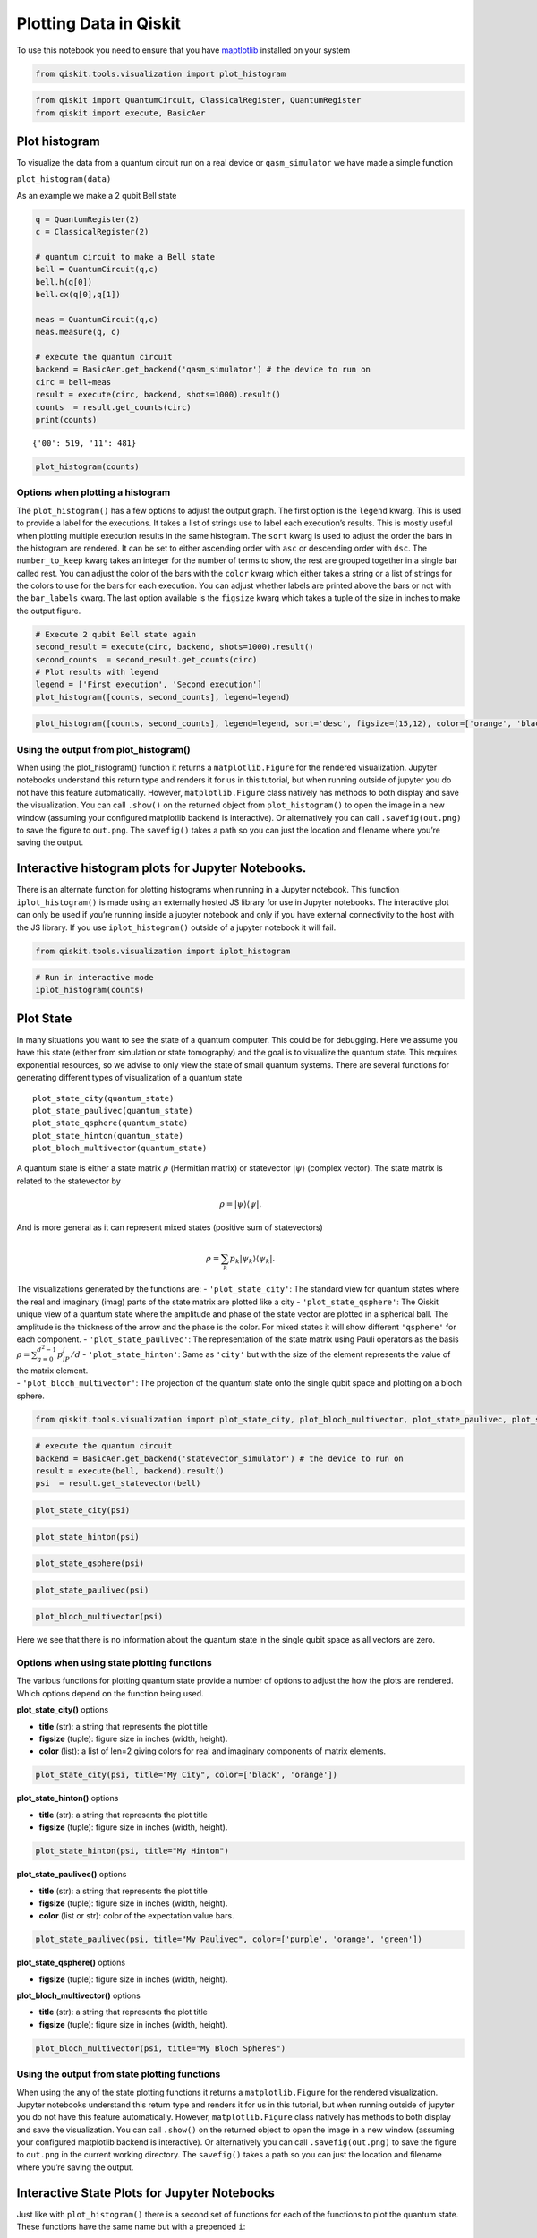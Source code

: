 


Plotting Data in Qiskit
=======================

To use this notebook you need to ensure that you have
`maptlotlib <https://matplotlib.org/>`__ installed on your system

.. code:: python

    from qiskit.tools.visualization import plot_histogram

.. code:: python

    from qiskit import QuantumCircuit, ClassicalRegister, QuantumRegister
    from qiskit import execute, BasicAer

Plot histogram
--------------

To visualize the data from a quantum circuit run on a real device or
``qasm_simulator`` we have made a simple function

``plot_histogram(data)``

As an example we make a 2 qubit Bell state

.. code:: python

    q = QuantumRegister(2)
    c = ClassicalRegister(2)
    
    # quantum circuit to make a Bell state 
    bell = QuantumCircuit(q,c)
    bell.h(q[0])
    bell.cx(q[0],q[1])
    
    meas = QuantumCircuit(q,c)
    meas.measure(q, c)
    
    # execute the quantum circuit 
    backend = BasicAer.get_backend('qasm_simulator') # the device to run on
    circ = bell+meas
    result = execute(circ, backend, shots=1000).result()
    counts  = result.get_counts(circ)
    print(counts)


.. parsed-literal::

    {'00': 519, '11': 481}


.. code:: python

    plot_histogram(counts)




.. image:: ../images/figures/plotting_data_in_qiskit_6_0.png



Options when plotting a histogram
~~~~~~~~~~~~~~~~~~~~~~~~~~~~~~~~~

The ``plot_histogram()`` has a few options to adjust the output graph.
The first option is the ``legend`` kwarg. This is used to provide a
label for the executions. It takes a list of strings use to label each
execution’s results. This is mostly useful when plotting multiple
execution results in the same histogram. The ``sort`` kwarg is used to
adjust the order the bars in the histogram are rendered. It can be set
to either ascending order with ``asc`` or descending order with ``dsc``.
The ``number_to_keep`` kwarg takes an integer for the number of terms to
show, the rest are grouped together in a single bar called rest. You can
adjust the color of the bars with the ``color`` kwarg which either takes
a string or a list of strings for the colors to use for the bars for
each execution. You can adjust whether labels are printed above the bars
or not with the ``bar_labels`` kwarg. The last option available is the
``figsize`` kwarg which takes a tuple of the size in inches to make the
output figure.

.. code:: python

    # Execute 2 qubit Bell state again
    second_result = execute(circ, backend, shots=1000).result()
    second_counts  = second_result.get_counts(circ)
    # Plot results with legend
    legend = ['First execution', 'Second execution']
    plot_histogram([counts, second_counts], legend=legend)




.. image:: ../images/figures/plotting_data_in_qiskit_8_0.png



.. code:: python

    plot_histogram([counts, second_counts], legend=legend, sort='desc', figsize=(15,12), color=['orange', 'black'], bar_labels=False)




.. image:: ../images/figures/plotting_data_in_qiskit_9_0.png



Using the output from plot_histogram()
~~~~~~~~~~~~~~~~~~~~~~~~~~~~~~~~~~~~~~

When using the plot_histogram() function it returns a
``matplotlib.Figure`` for the rendered visualization. Jupyter notebooks
understand this return type and renders it for us in this tutorial, but
when running outside of jupyter you do not have this feature
automatically. However, ``matplotlib.Figure`` class natively has methods
to both display and save the visualization. You can call ``.show()`` on
the returned object from ``plot_histogram()`` to open the image in a new
window (assuming your configured matplotlib backend is interactive). Or
alternatively you can call ``.savefig(out.png)`` to save the figure to
``out.png``. The ``savefig()`` takes a path so you can just the location
and filename where you’re saving the output.

Interactive histogram plots for Jupyter Notebooks.
--------------------------------------------------

There is an alternate function for plotting histograms when running in a
Jupyter notebook. This function ``iplot_histogram()`` is made using an
externally hosted JS library for use in Jupyter notebooks. The
interactive plot can only be used if you’re running inside a jupyter
notebook and only if you have external connectivity to the host with the
JS library. If you use ``iplot_histogram()`` outside of a jupyter
notebook it will fail.

.. code:: python

    from qiskit.tools.visualization import iplot_histogram

.. code:: python

    # Run in interactive mode
    iplot_histogram(counts)



.. raw:: html

    
        <p>
            <div id="histogram_1545237201485945"></div>
        </p>
        
        <script>
            requirejs.config({
                paths: {
                    qVisualization: "https://qvisualization.mybluemix.net/q-visualizations"
                }
            });
    
            require(["qVisualization"], function(qVisualizations) {
                qVisualizations.plotState("histogram_1545237201485945",
                                          "histogram",
                                          [{'data': {'00': 0.519, '11': 0.481}}],
                                          {'number_to_keep': 0, 'sort': 'asc', 'show_legend': 0, 'width': 7, 'height': 5});
            });
        </script>
        


Plot State
----------

In many situations you want to see the state of a quantum computer. This
could be for debugging. Here we assume you have this state (either from
simulation or state tomography) and the goal is to visualize the quantum
state. This requires exponential resources, so we advise to only view
the state of small quantum systems. There are several functions for
generating different types of visualization of a quantum state

::

   plot_state_city(quantum_state)
   plot_state_paulivec(quantum_state)
   plot_state_qsphere(quantum_state)
   plot_state_hinton(quantum_state)
   plot_bloch_multivector(quantum_state)

A quantum state is either a state matrix :math:`\rho` (Hermitian matrix)
or statevector :math:`|\psi\rangle` (complex vector). The state matrix
is related to the statevector by

.. math:: \rho = |\psi\rangle\langle \psi|.

And is more general as it can represent mixed states (positive sum of
statevectors)

.. math:: \rho = \sum_k p_k |\psi_k\rangle\langle \psi_k |.

| The visualizations generated by the functions are: -
  ``'plot_state_city'``: The standard view for quantum states where the
  real and imaginary (imag) parts of the state matrix are plotted like a
  city - ``'plot_state_qsphere'``: The Qiskit unique view of a quantum
  state where the amplitude and phase of the state vector are plotted in
  a spherical ball. The amplitude is the thickness of the arrow and the
  phase is the color. For mixed states it will show different
  ``'qsphere'`` for each component. - ``'plot_state_paulivec'``: The
  representation of the state matrix using Pauli operators as the basis
  :math:`\rho=\sum_{q=0}^{d^2-1}p_jP_j/d` - ``'plot_state_hinton'``:
  Same as ``'city'`` but with the size of the element represents the
  value of the matrix element.
| - ``'plot_bloch_multivector'``: The projection of the quantum state
  onto the single qubit space and plotting on a bloch sphere.

.. code:: python

    from qiskit.tools.visualization import plot_state_city, plot_bloch_multivector, plot_state_paulivec, plot_state_hinton, plot_state_qsphere

.. code:: python

    # execute the quantum circuit 
    backend = BasicAer.get_backend('statevector_simulator') # the device to run on
    result = execute(bell, backend).result()
    psi  = result.get_statevector(bell)

.. code:: python

    plot_state_city(psi)




.. image:: ../images/figures/plotting_data_in_qiskit_18_0.png



.. code:: python

    plot_state_hinton(psi)




.. image:: ../images/figures/plotting_data_in_qiskit_19_0.png



.. code:: python

    plot_state_qsphere(psi)




.. image:: ../images/figures/plotting_data_in_qiskit_20_0.png



.. code:: python

    plot_state_paulivec(psi)




.. image:: ../images/figures/plotting_data_in_qiskit_21_0.png



.. code:: python

    plot_bloch_multivector(psi)




.. image:: ../images/figures/plotting_data_in_qiskit_22_0.png



Here we see that there is no information about the quantum state in the
single qubit space as all vectors are zero.

Options when using state plotting functions
~~~~~~~~~~~~~~~~~~~~~~~~~~~~~~~~~~~~~~~~~~~

The various functions for plotting quantum state provide a number of
options to adjust the how the plots are rendered. Which options depend
on the function being used.

**plot_state_city()** options

-  **title** (str): a string that represents the plot title
-  **figsize** (tuple): figure size in inches (width, height).
-  **color** (list): a list of len=2 giving colors for real and
   imaginary components of matrix elements.

.. code:: python

    plot_state_city(psi, title="My City", color=['black', 'orange'])




.. image:: ../images/figures/plotting_data_in_qiskit_26_0.png



**plot_state_hinton()** options

-  **title** (str): a string that represents the plot title
-  **figsize** (tuple): figure size in inches (width, height).

.. code:: python

    plot_state_hinton(psi, title="My Hinton")




.. image:: images/figures/plotting_data_in_qiskit_28_0.png



**plot_state_paulivec()** options

-  **title** (str): a string that represents the plot title
-  **figsize** (tuple): figure size in inches (width, height).
-  **color** (list or str): color of the expectation value bars.

.. code:: python

    plot_state_paulivec(psi, title="My Paulivec", color=['purple', 'orange', 'green'])




.. image:: ../images/figures/plotting_data_in_qiskit_30_0.png



**plot_state_qsphere()** options

-  **figsize** (tuple): figure size in inches (width, height).

**plot_bloch_multivector()** options

-  **title** (str): a string that represents the plot title
-  **figsize** (tuple): figure size in inches (width, height).

.. code:: python

    plot_bloch_multivector(psi, title="My Bloch Spheres")




.. image:: ../images/figures/plotting_data_in_qiskit_33_0.png



Using the output from state plotting functions
~~~~~~~~~~~~~~~~~~~~~~~~~~~~~~~~~~~~~~~~~~~~~~

When using the any of the state plotting functions it returns a
``matplotlib.Figure`` for the rendered visualization. Jupyter notebooks
understand this return type and renders it for us in this tutorial, but
when running outside of jupyter you do not have this feature
automatically. However, ``matplotlib.Figure`` class natively has methods
to both display and save the visualization. You can call ``.show()`` on
the returned object to open the image in a new window (assuming your
configured matplotlib backend is interactive). Or alternatively you can
call ``.savefig(out.png)`` to save the figure to ``out.png`` in the
current working directory. The ``savefig()`` takes a path so you can
just the location and filename where you’re saving the output.

Interactive State Plots for Jupyter Notebooks
---------------------------------------------

Just like with ``plot_histogram()`` there is a second set of functions
for each of the functions to plot the quantum state. These functions
have the same name but with a prepended ``i``:

::

   iplot_state_city(quantum_state)
   iplot_state_paulivec(quantum_state)
   iplot_state_qsphere(quantum_state)
   iplot_state_hinton(quantum_state)
   iplot_bloch_multivector(quantum_state)

these functions are made using an externally hosted JS library for use
in Jupyter notebooks. The interactive plot can only be used if you’re
running inside a jupyter notebook and only if you have external
connectivity to the host with the JS library. If you use these functions
outside of a jupyter notebook it will fail.

.. code:: python

    from qiskit.tools.visualization import iplot_state_paulivec

.. code:: python

    # Generate an interactive pauli vector plot
    iplot_state_paulivec(psi)



.. raw:: html

    
        <p>
            <div id="paulivec_15452372190639648"></div>
        </p>
        
        <script>
            requirejs.config({
                paths: {
                    qVisualization: "https://qvisualization.mybluemix.net/q-visualizations"
                }
            });
    
            require(["qVisualization"], function(qVisualizations) {
                qVisualizations.plotState("paulivec_15452372190639648",
                                          "paulivec",
                                          [{'data': {'II': 1.0, 'IX': 0.0, 'IY': 0.0, 'IZ': 2.220446049250313e-16, 'XI': 0.0, 'YI': 0.0, 'ZI': 2.220446049250313e-16, 'XX': 1.0, 'XY': 0.0, 'XZ': 0.0, 'YX': 0.0, 'YY': -1.0, 'YZ': 0.0, 'ZX': 0.0, 'ZY': 0.0, 'ZZ': 1.0}}],
                                          {'width': 7, 'height': 5, 'slider': 0, 'show_legend': 0});
            });
        </script>
        


Plot Bloch Vector
-----------------

A standard way of plotting a quantum system is using the Bloch vector.
This only works for a single qubit and takes as inputs the Bloch vector.

The Bloch vector is defined as
:math:`[x = \mathrm{Tr}[X \rho], y = \mathrm{Tr}[Y \rho], z = \mathrm{Tr}[Z \rho]]`,
where :math:`X`, :math:`Y`, and :math:`Z` are the Pauli operators for a
single qubit and :math:`\rho` is the state matrix.

.. code:: python

    from qiskit.tools.visualization import plot_bloch_vector

.. code:: python

    plot_bloch_vector([0,1,0])




.. image:: ../images/figures/plotting_data_in_qiskit_40_0.png



Options for plot_bloch_vector()
~~~~~~~~~~~~~~~~~~~~~~~~~~~~~~~

-  **title** (str): a string that represents the plot title
-  **figsize** (tuple): Figure size in inches (width, height).

.. code:: python

    plot_bloch_vector([0,1,0], title='My Bloch Sphere')




.. image:: ../images/figures/plotting_data_in_qiskit_42_0.png



Adjusting the output from plot_bloch_vector()
~~~~~~~~~~~~~~~~~~~~~~~~~~~~~~~~~~~~~~~~~~~~~

When using the ``plot_bloch_vector`` function it returns a
``matplotlib.Figure`` for the rendered visualization. Jupyter notebooks
understand this return type and renders it for us in this tutorial, but
when running outside of jupyter you do not have this feature
automatically. However, ``matplotlib.Figure`` class natively has methods
to both display and save the visualization. You can call ``.show()`` on
the returned object to open the image in a new window (assuming your
configured matplotlib backend is interactive). Or alternatively you can
call ``.savefig(out.png)`` to save the figure to ``out.png`` in the
current working directory. The ``savefig()`` takes a path so you can
just the location and filename where you’re saving the output.

